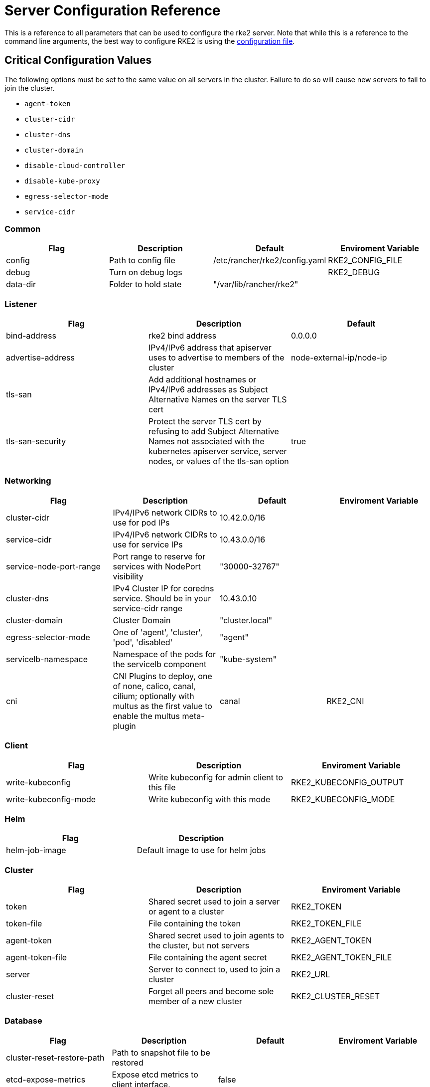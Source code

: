 = Server Configuration Reference

This is a reference to all parameters that can be used to configure the rke2 server. Note that while this is a reference to the command line arguments, the best way to configure RKE2 is using the xref:../install/configuration.adoc#_configuration_file[configuration file].

== Critical Configuration Values

The following options must be set to the same value on all servers in the cluster. Failure to do so will cause new servers to fail to join the cluster.

* `agent-token`
* `cluster-cidr`
* `cluster-dns`
* `cluster-domain`
* `disable-cloud-controller`
* `disable-kube-proxy`
* `egress-selector-mode`
* `service-cidr`

=== Common

|===
| Flag | Description | Default | Enviroment Variable

| config
| Path to config file
| /etc/rancher/rke2/config.yaml
| RKE2_CONFIG_FILE

| debug
| Turn on debug logs
|
| RKE2_DEBUG

| data-dir
| Folder to hold state
| "/var/lib/rancher/rke2"
|
|===

=== Listener

|===
| Flag | Description | Default

| bind-address
| rke2 bind address
| 0.0.0.0

| advertise-address
| IPv4/IPv6 address that apiserver uses to advertise to members of the cluster
| node-external-ip/node-ip

| tls-san
| Add additional hostnames or IPv4/IPv6 addresses as Subject Alternative Names on the server TLS cert
|

| tls-san-security
| Protect the server TLS cert by refusing to add Subject Alternative Names not associated with the kubernetes apiserver service, server nodes, or values of the tls-san option
| true
|===

=== Networking

|===
| Flag | Description | Default | Enviroment Variable

| cluster-cidr
| IPv4/IPv6 network CIDRs to use for pod IPs
| 10.42.0.0/16
|

| service-cidr
| IPv4/IPv6 network CIDRs to use for service IPs
| 10.43.0.0/16
|

| service-node-port-range
| Port range to reserve for services with NodePort visibility
| "30000-32767"
|

| cluster-dns
| IPv4 Cluster IP for coredns service. Should be in your service-cidr range
| 10.43.0.10
|

| cluster-domain
| Cluster Domain
| "cluster.local"
|

| egress-selector-mode
| One of 'agent', 'cluster', 'pod', 'disabled'
| "agent"
|

| servicelb-namespace
| Namespace of the pods for the servicelb component
| "kube-system"
|

| cni
| CNI Plugins to deploy, one of none, calico, canal, cilium; optionally with multus as the first value to enable the multus meta-plugin
| canal
| RKE2_CNI
|===

=== Client

|===
| Flag | Description | Enviroment Variable

| write-kubeconfig
| Write kubeconfig for admin client to this file
| RKE2_KUBECONFIG_OUTPUT

| write-kubeconfig-mode
| Write kubeconfig with this mode
| RKE2_KUBECONFIG_MODE
|===

=== Helm

|===
| Flag | Description

| helm-job-image
| Default image to use for helm jobs
|===

=== Cluster

|===
| Flag | Description | Enviroment Variable

| token
| Shared secret used to join a server or agent to a cluster
| RKE2_TOKEN

| token-file
| File containing the token
| RKE2_TOKEN_FILE

| agent-token
| Shared secret used to join agents to the cluster, but not servers
| RKE2_AGENT_TOKEN

| agent-token-file
| File containing the agent secret
| RKE2_AGENT_TOKEN_FILE

| server
| Server to connect to, used to join a cluster
| RKE2_URL

| cluster-reset
| Forget all peers and become sole member of a new cluster
| RKE2_CLUSTER_RESET
|===

=== Database

|===
| Flag | Description | Default | Enviroment Variable

| cluster-reset-restore-path
| Path to snapshot file to be restored
|
|

| etcd-expose-metrics
| Expose etcd metrics to client interface.
| false
|

| etcd-disable-snapshots
| Disable automatic etcd snapshots
|
|

| etcd-snapshot-name
| Set the base name of etcd snapshots
| etcd-snapshot-<unix-timestamp>)
|

| etcd-snapshot-schedule-cron
| Snapshot interval time in cron spec. eg. every 5 hours '0 */5 * * *'
| "0 */12 * * *"
|

| etcd-snapshot-retention
| Number of snapshots to retain
| 5
|

| etcd-snapshot-dir
| Directory to save db snapshots.
| $&#123;data-dir&#125;/db/snapshots
|

| etcd-snapshot-compress
| Compress etcd snapshot
|
|

| etcd-s3
| Enable backup to S3
|
|

| etcd-s3-endpoint
| S3 endpoint url
| "s3.amazonaws.com"
|

| etcd-s3-endpoint-ca
| S3 custom CA cert to connect to S3 endpoint
|
|

| etcd-s3-skip-ssl-verify
| Disables S3 SSL certificate validation
|
|

| etcd-s3-access-key
| S3 access key
|
| AWS_ACCESS_KEY_ID

| etcd-s3-secret-key
| S3 secret key
|
| AWS_SECRET_ACCESS_KEY

| etcd-s3-bucket
| S3 bucket name
|
|

| etcd-s3-region
| S3 region / bucket location (optional)
| "us-east-1"
|

| etcd-s3-folder
| S3 folder
|
|

| etcd-s3-insecure
| Disables S3 over HTTPS
|
|

| etcd-s3-timeout
| S3 timeout
| 5m0s
|
|===

=== Flags

|===
| Flag | Description

| kube-apiserver-arg
| Customized flag for kube-apiserver process

| etcd-arg
| Customized flag for etcd process

| kube-controller-manager-arg
| Customized flag for kube-controller-manager process

| kube-scheduler-arg
| Customized flag for kube-scheduler process

| kube-cloud-controller-manager-arg
| Customized flag for kube-cloud-controller-manager process
|===

=== Components

|===
| Flag | Description | Enviroment Variable

| disable
| Do not deploy packaged components and delete any deployed components (valid items: rke2-coredns, rke2-ingress-nginx, rke2-metrics-server)
|

| disable-scheduler
| Disable Kubernetes default scheduler
|

| disable-cloud-controller
| Disable rke2 default cloud controller manager
|

| disable-kube-proxy
| Disable running kube-proxy
|

| enable-servicelb
| Enable rke2 default cloud controller manager's service controller
| RKE2_ENABLE_SERVICELB

| control-plane-resource-requests
| Control Plane resource requests
| RKE2_CONTROL_PLANE_RESOURCE_REQUESTS

| control-plane-resource-limits
| Control Plane resource limits
| RKE2_CONTROL_PLANE_RESOURCE_LIMITS

| control-plane-probe-configuration
| Control Plane Probe configuration
| RKE2_CONTROL_PLANE_PROBE_CONFIGURATION

| kube-apiserver-extra-mount
| kube-apiserver extra volume mounts
| RKE2_KUBE_APISERVER_EXTRA_MOUNT

| kube-scheduler-extra-mount
| kube-scheduler extra volume mounts
| RKE2_KUBE_SCHEDULER_EXTRA_MOUNT

| kube-controller-manager-extra-mount
| kube-controller-manager extra volume mounts
| RKE2_KUBE_CONTROLLER_MANAGER_EXTRA_MOUNT

| kube-proxy-extra-mount
| kube-proxy extra volume mounts
| RKE2_KUBE_PROXY_EXTRA_MOUNT

| etcd-extra-mount
| etcd extra volume mounts
| RKE2_ETCD_EXTRA_MOUNT

| cloud-controller-manager-extra-mount
| cloud-controller-manager extra volume mounts
| RKE2_CLOUD_CONTROLLER_MANAGER_EXTRA_MOUNT

| kube-apiserver-extra-env
| kube-apiserver extra environment variables
| RKE2_KUBE_APISERVER_EXTRA_ENV

| kube-scheduler-extra-env
| kube-scheduler extra environment variables
| RKE2_KUBE_SCHEDULER_EXTRA_ENV

| kube-controller-manager-extra-env
| kube-controller-manager extra environment variables
| RKE2_KUBE_CONTROLLER_MANAGER_EXTRA_ENV

| kube-proxy-extra-env
| kube-proxy extra environment variables
| RKE2_KUBE_PROXY_EXTRA_ENV

| etcd-extra-env
| etcd extra environment variables
| RKE2_ETCD_EXTRA_ENV

| cloud-controller-manager-extra-env
| cloud-controller-manager extra environment variables
| RKE2_CLOUD_CONTROLLER_MANAGER_EXTRA_ENV
|===

=== Image

|===
| Flag | Description | Enviroment Variable

| kube-apiserver-image
| Override image to use for kube-apiserver
| RKE2_KUBE_APISERVER_IMAGE

| kube-controller-manager-image
| Override image to use for kube-controller-manager
| RKE2_KUBE_CONTROLLER_MANAGER_IMAGE

| cloud-controller-manager-image
| Override image to use for cloud-controller-manager
| RKE2_CLOUD_CONTROLLER_MANAGER_IMAGE

| kube-proxy-image
| Override image to use for kube-proxy
| RKE2_KUBE_PROXY_IMAGE

| kube-scheduler-image
| Override image to use for kube-scheduler
| RKE2_KUBE_SCHEDULER_IMAGE

| pause-image
| Override image to use for pause
| RKE2_PAUSE_IMAGE

| runtime-image
| Override image to use for runtime binaries (containerd, kubectl, crictl, etc)
| RKE2_RUNTIME_IMAGE

| etcd-image
| Override image to use for etcd
| RKE2_ETCD_IMAGE
|===

=== Cloud Provider

|===
| Flag | Description | Enviroment Variable

| cloud-provider-name
| Cloud provider name
| RKE2_CLOUD_PROVIDER_NAME

| cloud-provider-config
| Cloud provider configuration file path
| RKE2_CLOUD_PROVIDER_CONFIG
|===

=== Security

|===
| Flag | Description | Enviroment Variable

| profile
| Validate system configuration against the selected benchmark (valid items: cis, cis-1.23 (deprecated))
| RKE2_CIS_PROFILE

| audit-policy-file
| Path to the file that defines the audit policy configuration
| RKE2_AUDIT_POLICY_FILE

| pod-security-admission-config-file
| Path to the file that defines Pod Security Admission configuration
| RKE2_POD_SECURITY_ADMISSION_CONFIG_FILE
|===

=== Experimental

|===
| Flag | Description | Enviroment Variable

| embedded-registry
| Enable embedded distributed container registry; requires use of embedded containerd
|

| enable-pprof
| Enable pprof endpoint on supervisor port
|

| kubelet-path
| Override kubelet binary path
| RKE2_KUBELET_PATH
|===

=== Agent/Node

|===
| Flag | Description | Default | Enviroment Variable

| node-name
| Node name
|
| RKE2_NODE_NAME

| with-node-id
| Append id to node name
|
|

| node-label
| Registering and starting kubelet with set of labels
|
|

| node-taint
| Registering kubelet with set of taints
|
|

| image-credential-provider-bin-dir
| The path to the directory where credential provider plugin binaries are located
| "/var/lib/rancher/credentialprovider/bin"
|

| image-credential-provider-config
| The path to the credential provider plugin config file
| "/var/lib/rancher/credentialprovider/config.yaml"
|

| protect-kernel-defaults
| Kernel tuning behavior. If set, error if kernel tunables are different than kubelet defaults.
|
|

| selinux
| Enable SELinux in containerd
|
| RKE2_SELINUX

| lb-server-port
| Local port for supervisor client load-balancer. If the supervisor and apiserver are not colocated an additional port 1 less than this port will also be used for the apiserver client load-balancer.
| 6444
| RKE2_LB_SERVER_PORT
|===

=== Agent/Runtime

|===
| Flag | Description | Default | Enviroment Variable

| container-runtime-endpoint
| Disable embedded containerd and use the CRI socket at the given path; when used with --docker this sets the docker socket path
|
|

| default-runtime
| Set the default runtime in containerd
|
|

| snapshotter
| Override default containerd snapshotter
| "overlayfs"
|

| private-registry
| Private registry configuration file
| "/etc/rancher/rke2/registries.yaml"
|

| system-default-registry
| Private registry to be used for all system images
|
| RKE2_SYSTEM_DEFAULT_REGISTRY
|===

=== Agent/Containerd

|===
| Flag | Description

| disable-default-registry-endpoint
| Disables containerd's fallback default registry endpoint when a mirror is configured for that registry
|===

=== Agent/Networking

|===
| Flag | Description | Enviroment Variable

| node-ip
| IPv4/IPv6 addresses to advertise for node
|

| node-external-ip
| IPv4/IPv6 external IP addresses to advertise for node
|

| resolv-conf
| Kubelet resolv.conf file
| RKE2_RESOLV_CONF
|===

=== Agent/Flags

|===
| Flag | Description

| kubelet-arg
| Customized flag for kubelet process

| kube-proxy-arg
| Customized flag for kube-proxy process
|===
